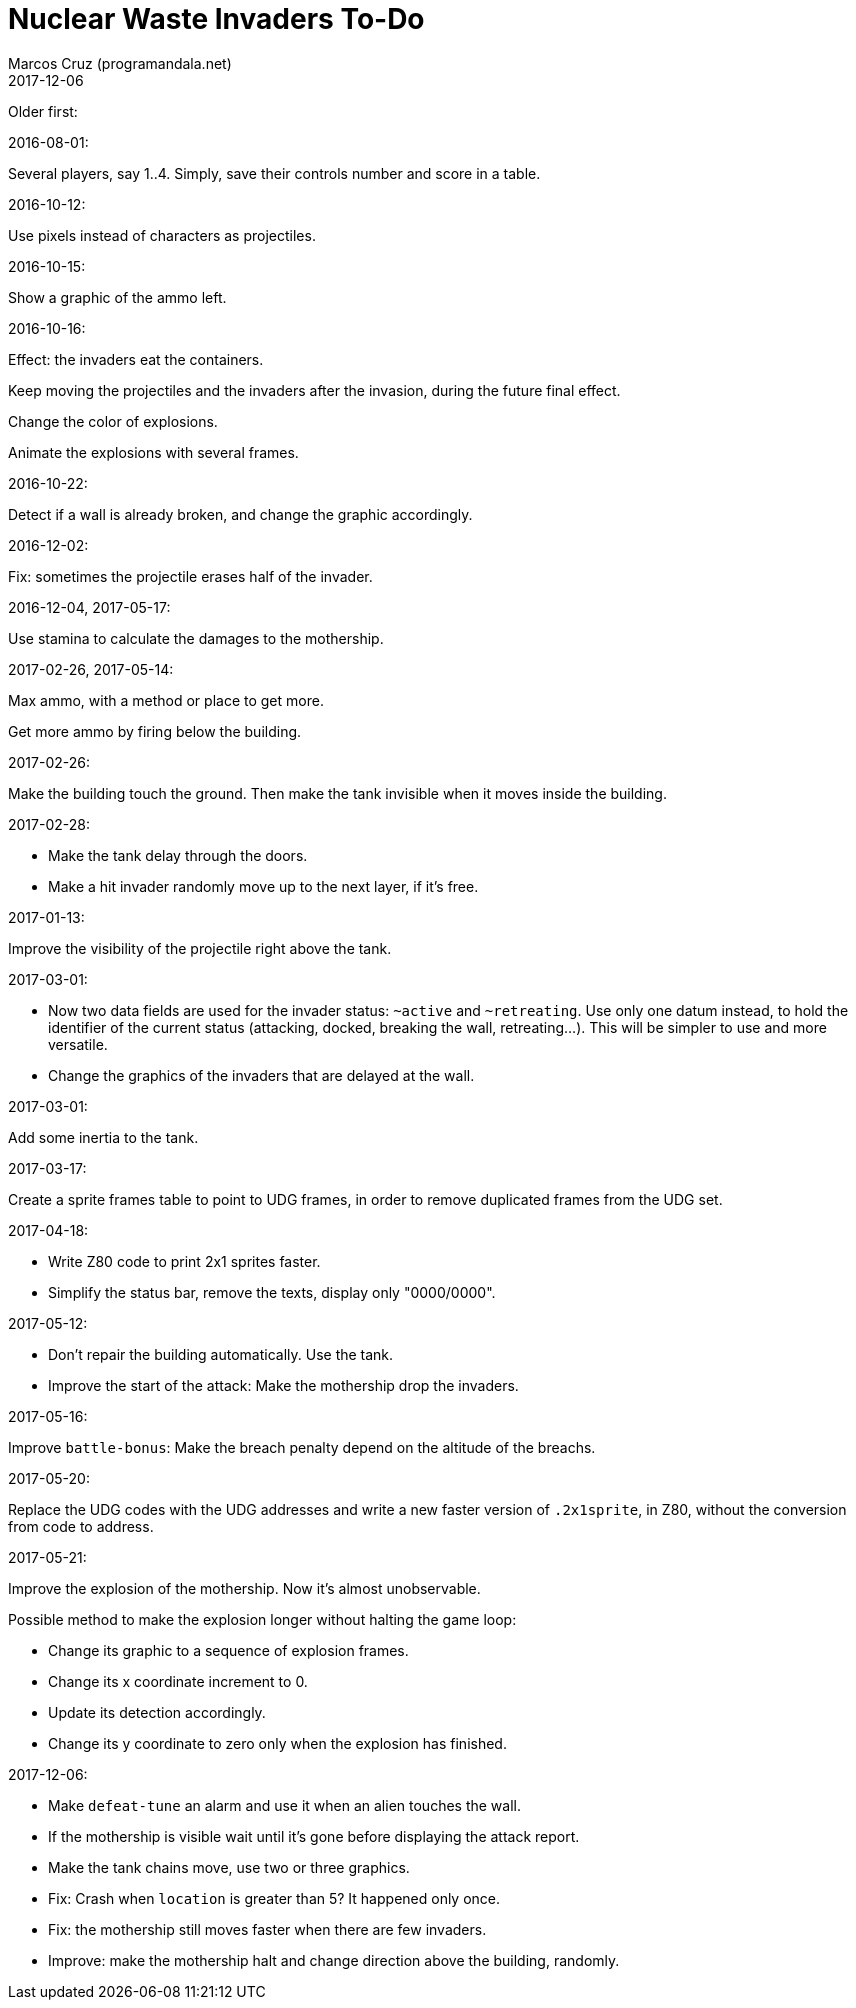= Nuclear Waste Invaders To-Do
:author: Marcos Cruz (programandala.net)
:revdate: 2017-12-06

Older first:

.2016-08-01:

Several players, say 1..4. Simply, save their controls number and score in a
table.

.2016-10-12:

Use pixels instead of characters as projectiles.

.2016-10-15:

Show a graphic of the ammo left.

.2016-10-16:

Effect: the invaders eat the containers.

Keep moving the projectiles and the invaders after the invasion,
during the future final effect.

Change the color of explosions.

Animate the explosions with several frames.

.2016-10-22:

Detect if a wall is already broken, and change the graphic
accordingly.

.2016-12-02:

Fix: sometimes the projectile erases half of the invader.

.2016-12-04, 2017-05-17:

Use stamina to calculate the damages to the mothership.

.2017-02-26, 2017-05-14:

Max ammo, with a method or place to get more.

Get more ammo by firing below the building.

.2017-02-26:

Make the building touch the ground. Then make the tank invisible when
it moves inside the building.

.2017-02-28:

- Make the tank delay through the doors.
- Make a hit invader randomly move up to the next layer, if it's free.

.2017-01-13:

Improve the visibility of the projectile right above the tank.

.2017-03-01:

- Now two data fields are used for the invader status: `~active` and
  `~retreating`.  Use only one datum instead, to hold the identifier
  of the current status (attacking, docked, breaking the wall,
  retreating...). This will be simpler to use and more versatile.
- Change the graphics of the invaders that are delayed at the wall.

.2017-03-01:

Add some inertia to the tank.

.2017-03-17:

Create a sprite frames table to point to UDG frames, in order to
remove duplicated frames from the UDG set.

.2017-04-18:

- Write Z80 code to print 2x1 sprites faster.
- Simplify the status bar, remove the texts, display only "0000/0000".

.2017-05-12:

- Don't repair the building automatically. Use the tank.
- Improve the start of the attack: Make the mothership drop the
  invaders.

.2017-05-16:

Improve `battle-bonus`: Make the breach penalty depend on the altitude
of the breachs.

.2017-05-20:

Replace the UDG codes with the UDG addresses and write a new faster
version of `.2x1sprite`, in Z80, without the conversion from code to
address.

.2017-05-21:

Improve the explosion of the mothership. Now it's almost unobservable.

Possible method to make the explosion longer without halting the game
loop:

- Change its graphic to a sequence of explosion frames.
- Change its x coordinate increment to 0.
- Update its detection accordingly.
- Change its y coordinate to zero only when the explosion has
  finished.

.2017-12-06:

- Make `defeat-tune` an alarm and use it when an alien touches the
  wall.
- If the mothership is visible wait until it's gone before displaying
  the attack report.
- Make the tank chains move, use two or three graphics.
- Fix: Crash when `location` is greater than 5? It happened only once.
- Fix: the mothership still moves faster when there are few invaders.
- Improve: make the mothership halt and change direction above the
  building, randomly.


